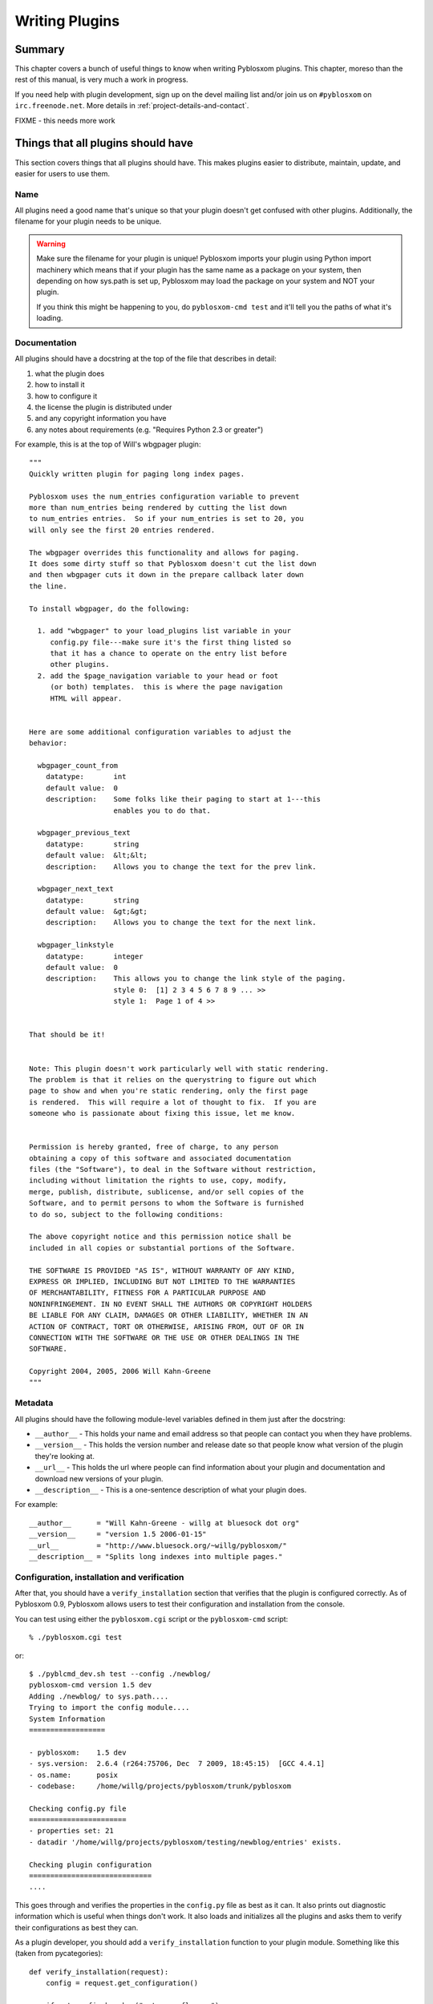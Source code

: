 .. highlight:: python
   :linenothreshold: 5

.. _writing-plugins:

===============
Writing Plugins
===============

Summary
=======

This chapter covers a bunch of useful things to know when writing
Pyblosxom plugins.  This chapter, moreso than the rest of this manual,
is very much a work in progress.

If you need help with plugin development, sign up on the devel mailing
list and/or join us on ``#pyblosxom`` on ``irc.freenode.net``.  More
details in :ref:`project-details-and-contact`.

FIXME - this needs more work


Things that all plugins should have
===================================

This section covers things that all plugins should have.  This makes
plugins easier to distribute, maintain, update, and easier for users
to use them.


Name
----

All plugins need a good name that's unique so that your plugin doesn't get
confused with other plugins.  Additionally, the filename for your plugin
needs to be unique.

.. Warning::

   Make sure the filename for your plugin is unique!  Pyblosxom imports your
   plugin using Python import machinery which means that if your plugin has
   the same name as a package on your system, then depending on how sys.path
   is set up, Pyblosxom may load the package on your system and NOT your
   plugin.

   If you think this might be happening to you, do ``pyblosxom-cmd test`` and
   it'll tell you the paths of what it's loading.


Documentation
-------------

All plugins should have a docstring at the top of the file that describes
in detail:

1. what the plugin does
2. how to install it
3. how to configure it
4. the license the plugin is distributed under
5. and any copyright information you have
6. any notes about requirements (e.g. "Requires Python 2.3 or greater")

For example, this is at the top of Will's wbgpager plugin::

   """
   Quickly written plugin for paging long index pages.  

   Pyblosxom uses the num_entries configuration variable to prevent
   more than num_entries being rendered by cutting the list down
   to num_entries entries.  So if your num_entries is set to 20, you
   will only see the first 20 entries rendered.

   The wbgpager overrides this functionality and allows for paging.
   It does some dirty stuff so that Pyblosxom doesn't cut the list down
   and then wbgpager cuts it down in the prepare callback later down
   the line.

   To install wbgpager, do the following:

     1. add "wbgpager" to your load_plugins list variable in your
        config.py file---make sure it's the first thing listed so
        that it has a chance to operate on the entry list before
        other plugins.
     2. add the $page_navigation variable to your head or foot
        (or both) templates.  this is where the page navigation
        HTML will appear.


   Here are some additional configuration variables to adjust the 
   behavior:

     wbgpager_count_from
       datatype:       int
       default value:  0
       description:    Some folks like their paging to start at 1---this
                       enables you to do that.

     wbgpager_previous_text
       datatype:       string
       default value:  &lt;&lt;
       description:    Allows you to change the text for the prev link.

     wbgpager_next_text
       datatype:       string
       default value:  &gt;&gt;
       description:    Allows you to change the text for the next link.

     wbgpager_linkstyle
       datatype:       integer
       default value:  0
       description:    This allows you to change the link style of the paging.
                       style 0:  [1] 2 3 4 5 6 7 8 9 ... >>
                       style 1:  Page 1 of 4 >>


   That should be it!


   Note: This plugin doesn't work particularly well with static rendering.
   The problem is that it relies on the querystring to figure out which
   page to show and when you're static rendering, only the first page
   is rendered.  This will require a lot of thought to fix.  If you are
   someone who is passionate about fixing this issue, let me know.


   Permission is hereby granted, free of charge, to any person
   obtaining a copy of this software and associated documentation
   files (the "Software"), to deal in the Software without restriction,
   including without limitation the rights to use, copy, modify,
   merge, publish, distribute, sublicense, and/or sell copies of the
   Software, and to permit persons to whom the Software is furnished
   to do so, subject to the following conditions:

   The above copyright notice and this permission notice shall be
   included in all copies or substantial portions of the Software.

   THE SOFTWARE IS PROVIDED "AS IS", WITHOUT WARRANTY OF ANY KIND,
   EXPRESS OR IMPLIED, INCLUDING BUT NOT LIMITED TO THE WARRANTIES
   OF MERCHANTABILITY, FITNESS FOR A PARTICULAR PURPOSE AND
   NONINFRINGEMENT. IN NO EVENT SHALL THE AUTHORS OR COPYRIGHT HOLDERS
   BE LIABLE FOR ANY CLAIM, DAMAGES OR OTHER LIABILITY, WHETHER IN AN
   ACTION OF CONTRACT, TORT OR OTHERWISE, ARISING FROM, OUT OF OR IN
   CONNECTION WITH THE SOFTWARE OR THE USE OR OTHER DEALINGS IN THE
   SOFTWARE.

   Copyright 2004, 2005, 2006 Will Kahn-Greene
   """

Metadata
--------

All plugins should have the following module-level variables 
defined in them just after the docstring:

* ``__author__`` - This holds your name and email address
  so that people can contact you when they have problems.

* ``__version__`` - This holds the version number and release
  date so that people know what version of the plugin they're looking 
  at.

* ``__url__`` - This holds the url where people can find information
  about your plugin and documentation and download new versions of your
  plugin.

* ``__description__`` - This is a one-sentence description of what your 
  plugin does.


For example::

   __author__      = "Will Kahn-Greene - willg at bluesock dot org"
   __version__     = "version 1.5 2006-01-15"
   __url__         = "http://www.bluesock.org/~willg/pyblosxom/"
   __description__ = "Splits long indexes into multiple pages."


Configuration, installation and verification
--------------------------------------------

After that, you should have a ``verify_installation`` section that
verifies that the plugin is configured correctly.  As of Pyblosxom 0.9, 
Pyblosxom allows users to test their configuration and installation from
the console.

You can test using either the ``pyblosxom.cgi``
script or the ``pyblosxom-cmd`` script::

    % ./pyblosxom.cgi test

or::

    $ ./pyblcmd_dev.sh test --config ./newblog/
    pyblosxom-cmd version 1.5 dev
    Adding ./newblog/ to sys.path....
    Trying to import the config module....
    System Information
    ==================
    
    - pyblosxom:    1.5 dev
    - sys.version:  2.6.4 (r264:75706, Dec  7 2009, 18:45:15)  [GCC 4.4.1]
    - os.name:      posix
    - codebase:     /home/willg/projects/pyblosxom/trunk/pyblosxom

    Checking config.py file
    =======================
    - properties set: 21
    - datadir '/home/willg/projects/pyblosxom/testing/newblog/entries' exists.

    Checking plugin configuration
    =============================
    ....


This goes through and verifies the properties in the ``config.py``
file as best as it can.  It also prints out diagnostic information
which is useful when things don't work.  It also loads and initializes
all the plugins and asks them to verify their configurations as best
they can.

As a plugin developer, you should add a ``verify_installation``
function to your plugin module.  Something like this (taken from
pycategories)::

    def verify_installation(request):
        config = request.get_configuration()

        if not config.has_key("category_flavour"):
            print "missing optional config property 'category_flavour' "
            print "which allows you to specify the flavour for the category "
            print "link.  refer to pycategory plugin documentation for more "
            print "details."
        return 1


This gives you (the plugin developer) the opportunity to walk the user
through configuring your highly complex, quantum-charged, turbo plugin
in small baby steps without having to hunt for where their logs might
be.

So check the things you need to check, print out error messages
(informative ones) using ``print``, and then return a 1 if the plugin
is configured correctly or a 0 if it's not configured correctly.

.. Note::

    This is not a substitute for the user to read the installation
    instructions.  It should be a really easy way to catch a lot of
    potential problems without involving the web server's error logs and
    debugging information being sent to a web-browser and things of that
    nature.

Here's an example of ``verify_installation`` from Will's wbgpager
plugin::

    def verify_installation(request):
        config = request.get_configuration()
        if config.get("num_entries", 0) == 0:
            print "missing config property 'num_entries'.  wbgpager won't do "
            print "anything without num_entries set.  either set num_entries "
            print "to a positive integer, or disable the wbgpager plugin."
            print "see the documentation at the top of the wbgpager plugin "
            print "code file for more details."
            return 0

        return 1



How to log messages to a log file
=================================

First you need to get the logger instance.  After that, you can call
debug, info, warning, error and critical on the logger instance.  For
example::

    from pyblosxom import tools

    def cb_prepare(args):
        # ...
        logger = tools.get_logger()
        logger.info("blah blah blah...")

        try:
            pass
            # ...
        except ValueError, e:
            logger.error(e)



How to store plugin state between callbacks
===========================================

The easiest way to store state between callbacks is to store the data
in the data dict of the Request object.  For example::

    STATE_KEY = "myplugin_state"

    def cb_date_head(args):
        request = args["request"]
        data = request.get_data()

        if ((data.has_key(STATE_KEY) 
             and data[STATE_KEY]["blah"] == "blahblah")):
            pass
            # ...


    def cb_filelist(args):
        request = args["request"]
        data = request.get_data()

        data[STATE_KEY] = {}
        data[STATE_KEY]["blah"] = "blahblah"


How to implement a callback
===========================

If you want to implement a callback, you add a function corresponding
to the callback name to your plugin module.  For example, if you
wanted to modify the Request object just before rendering, you'd
implement ``cb_prepare`` like this::

    def cb_prepare(args):
        pass


Obviously, since we have ``pass`` we're not actually doing anything
here, but when the user sends a request and Pyblosxom handles it, this
function in your plugin will get called when Pyblosxom runs the
prepare callback.

Each callback passes in arguments through a single dictionary.  Each
callback passes in different arguments and expects different return
values.  Check the doc:`dev_architecture <architecture>` chapter
for a list of all the callbacks that are available, their arguments,
and return values.


.. _writing-an-entryparser:

Writing an entryparser
======================

Entry parsing functions take in a filename and the Request object.
They then open the file and parse it out.  They can call
``cb_preformat`` and ``cb_postformat`` as they see fit.  They should
return a dict containing at least ``"title"`` and ``"body"`` keys.
The "title" should be a single string.  The ``"body"`` should be a
single string and should be formatted in HTML.

Here's an example code that reads ``.plain`` files which have the
title as the first line, metadata lines that start with ``#`` and then
after all the metadata the body of the entry::

    import os

    def cb_entryparser(entryparsingdict):
        """
        Register self as plain file handler
        """
        entryparsingdict["plain"] = parse
        return entryparsingdict

    def parse(filename, request):
        """
        We just read everything off the file here, using the filename
        as the title.
        """
        entrydata = {}

        f = open(filename, "r")
        lines = f.readlines()
        f.close()

        entrydata["title"] = filename
        entrydata["body"] = "<pre>" + "".join(lines) + "</pre>"

        return entrydata


You can also specify the template to use by setting the
``"template_name"`` variable in the returned dict.  If the template
specified doesn't exist, Pyblosxom will use the ``story`` template for
the specified flavour.

For example, if you were creating a tumblelog and the file parsed was
a image entry and you want image entries to be displayed on your blog
with an image and then a caption below it and that's it, then you
would create a template for that and set ``"template_name"`` to the
name of the template::

    def cb_entryparser(entryparsingdict):
        """
        Register self as plain file handler
        """
        entryparsingdict['image'] = parse_image
        return entryparsingdict

    def parse_image(filename, request):
        """
        An image entry consists of an image file name followed by
        the caption.  Like this::

            cimg_8229.jpg
            This is a picture of me standing on my head.

        Note that there's no title, no metadata, ...
        """
        entrydata = {}

        f = open(filename, "r")
        lines = f.readlines()
        f.close()

        # we do this for RSS purposes
        entrydata['title'] = "image %s" % lines[0]
        entrydata['body'] = "\n".join([
            "<img src=\"/images/%s\">",
            "<p>%s</p>" % "".join(lines[1:])
            ])

        entrydata["template_name"] = "image_post"

        return entrydata


.. _writing-a-preformatter:

Writing a preformatter plugin
=============================

FIXME - need more about preformatters here

A typical preformatter plugin looks like this::

    def cb_preformat(args):
        if args['parser'] == 'linebreaks':
            return parse(''.join(args['story']))

    def parse(text):
        # A preformatter to convert linebreak to its HTML counterpart
        text = re.sub('\\n\\n+','</p><p>',text)
        text = re.sub('\\n','<br />',text)
        return '<p>%s</p>' % text


.. _writing-a-postformatter:

Writing a postformatter plugin
==============================

FIXME - write this section


.. _writing-a-renderer:

Writing a renderer
==================

FIXME - write this section


.. _writing-a-command:

Writing a plugin that adds a commandline command
================================================

*New in Pyblosxom 1.5*

The ``pyblosxom-cmd`` command allows for plugin-defined commands.
This allows your plugin to do maintenance tasks (updating an index,
statistics, generating content, ...) and allows the user to schedule
command execution through cron or some similar system.

To write a new command, you must:

1. implement the ``commandline`` callback which adds the command,
   handler, and command summary
2. implement the command function

For example, this adds a command to print command line arguments::

    def printargs(command, argv):
        print argv
        return 0

    def cb_commandline(args):
        args["printargs"] = (printargs, "prints arguments")
        return args


.. Note::

   The plugin must be in a directory specified by ``load_plugins`` in
   the user's ``config.py`` file.

Executing the command looks like this::

    % pyblosxom-cmd printargs --config /path/to/config.py/dir a b c
    pyblosxom-cmd version 1.5
    a b c
